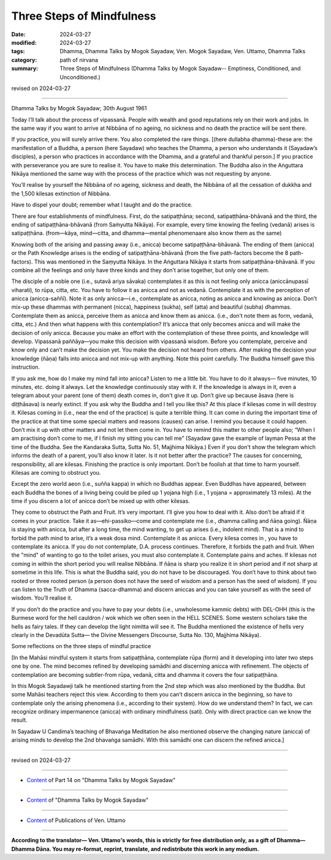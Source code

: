 ==========================================
Three Steps of Mindfulness
==========================================

:date: 2024-03-27
:modified: 2024-03-27
:tags: Dhamma, Dhamma Talks by Mogok Sayadaw, Ven. Mogok Sayadaw, Ven. Uttamo, Dhamma Talks
:category: path of nirvana
:summary: Three Steps of Mindfulness (Dhamma Talks by Mogok Sayadaw-- Emptiness, Conditioned, and Unconditioned.)

revised on 2024-03-27

------

Dhamma Talks by Mogok Sayadaw; 30th August 1961

Today I’ll talk about the process of vipassanā. People with wealth and good reputations rely on their work and jobs. In the same way if you want to arrive at Nibbāna of no ageing, no sickness and no death the practice will be sent there.

If you practice, you will surely arrive there. You also completed the rare things. [(here dullabha dhamma)-these are: the manifestation of a Buddha, a person (here Sayadaw) who teaches the Dhamma, a person who understands it (Sayadaw’s disciples), a person who practices in accordance with the Dhamma, and a grateful and thankful person.] If you practice with perseverance you are sure to realise it. You have to make this determination. The Buddha also in the Aṅguttara Nikāya mentioned the same way with the process of the practice which was not requesting by anyone.

You’ll realise by yourself the Nibbāna of no ageing, sickness and death, the Nibbāna of all the cessation of dukkha and the 1,500 kilesas extinction of Nibbāna.

Have to dispel your doubt; remember what I taught and do the practice.

There are four establishments of mindfulness. First, do the satipaṭṭhāna; second, satipaṭṭhāna-bhāvanā and the third, the ending of satipaṭṭhāna-bhāvanā (from Saṁyutta Nikāya). For example, every time knowing the feeling (vedanā) arises is satipaṭṭhāna. (from—kāya, mind—citta, and dhamma—mental phenomenaare also know them as the same)

Knowing both of the arising and passing away (i.e., anicca) become satipaṭṭhāna-bhāvanā. The ending of them (anicca) or the Path Knowledge arises is the ending of satipaṭṭhāna-bhāvanā (from the five path-factors become the 8 path-factors). This was mentioned in the Saṃyutta Nikāya. In the Aṅguttara Nikāya it starts from satipaṭṭhāna-bhāvanā. If you combine all the feelings and only have three kinds and they don’t arise together, but only one of them.

The disciple of a noble one (i.e., sutavā ariya sāvaka) contemplates it as this is not feeling only anicca (aniccānupassī viharati), to rūpa, citta, etc. You have to follow it as anicca and not as vedanā. Contemplate it as with the perception of anicca (anicca-saññī). Note it as only anicca—i.e., contemplate as anicca, noting as anicca and knowing as anicca. Don’t mix-up these dhammas with permanent (nicca), happiness (sukha), self (atta) and beautiful (subha) dhammas. Contemplate them as anicca, perceive them as anicca and know them as anicca. (i.e., don’t note them as form, vedanā, citta, etc.) And then what happens with this contemplation? It’s anicca that only becomes anicca and will make the decision of only anicca. Because you make an effort with the contemplation of these three points, and knowledge will develop. Vipassanā paññāya—you make this decision with vipassanā wisdom. Before you contemplate, perceive and know only and can’t make the decision yet. You make the decision not heard from others. After making the decision your knowledge (ñāṇa) falls into anicca and not mix-up with anything. Note this point carefully. The Buddha himself gave this instruction.

If you ask me, how do I make my mind fall into anicca? Listen to me a little bit. You have to do it always— five minutes, 10 minutes, etc. doing it always. Let the knowledge continuously stay with it. If the knowledge is always in it, even a telegram about your parent (one of them) death comes in, don't give it up. Don’t give up because āsava (here is diṭṭhāsava) is nearly extinct. If you ask why the Buddha and I tell you like this? At this place if kilesas come in will destroy it. Kilesas coming in (i.e., near the end of the practice) is quite a terrible thing. It can come in during the important time of the practice at that time some special matters and reasons (causes) can arise. I remind you because it could happen. Don’t mix it up with other matters and not let them come in. You have to remind this matter to other people also; “When I am practising don’t come to me, if I finish my sitting you can tell me” (Sayadaw gave the example of layman Pessa at the time of the Buddha. See the Kandaraka Sutta, Sutta No. 51, Majjhima Nikāya.) Even if you don't show the telegram which informs the death of a parent, you’ll also know it later. Is it not better after the practice? The causes for concerning, responsibility, all are kilesas. Finishing the practice is only important. Don’t be foolish at that time to harm yourself. Kilesas are coming to obstruct you.

Except the zero world aeon (i.e., suñña kappa) in which no Buddhas appear. Even Buddhas have appeared, between each Buddha the bones of a living being could be piled up 1 yojana high (i.e., 1 yojana = approximately 13 miles). At the time if you discern a lot of anicca don’t be mixed up with other kilesas.

They come to obstruct the Path and Fruit. It’s very important. I’ll give you how to deal with it. Also don’t be afraid if it comes in your practice. Take it as—ehi-passiko—come and contemplate me (i.e., dhamma calling and ñāṇa going). Ñāṇa is staying with anicca, but after a long time, the mind wanting, to get up arises (i.e., indolent mind). That is a mind to forbid the path mind to arise, it’s a weak dosa mind. Contemplate it as anicca. Every kilesa comes in , you have to contemplate its anicca. If you do not contemplate, D.A. process continues. Therefore, it forbids the path and fruit. When the "mind" of wanting to go to the toilet arises, you must also contemplate it. Contemplate pains and aches. If kilesas not coming in within the short period you will realise Nibbāna. If ñāṇa is sharp you realize it in short period and if not sharp at sometime in this life. This is what the Buddha said, you do not have to be discouraged. You don’t have to think about two rooted or three rooted person (a person does not have the seed of wisdom and a person has the seed of wisdom). If you can listen to the Truth of Dhamma (sacca-dhamma) and discern aniccas and you can take yourself as with the seed of wisdom. You’ll realise it.

If you don’t do the practice and you have to pay your debts (i.e., unwholesome kammic debts) with DEL-OHH (this is the Burmese word for the hell cauldron / wok which we often seen in the HELL SCENES. Some western scholars take the hells as fairy tales. If they can develop the light nimitta will see it. The Buddha mentioned the existence of hells very clearly in the Devadūta Sutta— the Divine Messengers Discourse, Sutta No. 130, Majjhima Nikāya).

Some reflections on the three steps of mindful practice

[In the Mahāsi mindful system it starts from satipaṭṭhāna, contemplate rūpa (form) and it developing into later two steps one by one. The mind becomes refined by developing samādhi and discerning anicca with refinement. The objects of contemplation are becoming subtler-from rūpa, vedanā, citta and dhamma it covers the four satipaṭṭhāna.

In this Mogok Sayadawji talk he mentioned starting from the 2nd step which was also mentioned by the Buddha. But some Mahāsi teachers reject this view. According to them you can’t discern anicca in the beginning, so have to contemplate only the arising phenomena (i.e., according to their system). How do we understand them? In fact, we can recognize ordinary impermanence (anicca) with ordinary mindfulness (sati).  Only with direct practice can we know the result.

In Sayadaw U Candima’s teaching of Bhavaṅga Meditation he also mentioned observe the changing nature (anicca) of arising minds to develop the 2nd bhavaṅga samādhi. With this samādhi one can discern the refined anicca.]

------

revised on 2024-03-27

------

- `Content <{filename}pt14-content-of-part14%zh.rst>`__ of Part 14 on "Dhamma Talks by Mogok Sayadaw"

------

- `Content <{filename}content-of-dhamma-talks-by-mogok-sayadaw%zh.rst>`__ of "Dhamma Talks by Mogok Sayadaw"

------

- `Content <{filename}../publication-of-ven-uttamo%zh.rst>`__ of Publications of Ven. Uttamo

------

**According to the translator— Ven. Uttamo's words, this is strictly for free distribution only, as a gift of Dhamma—Dhamma Dāna. You may re-format, reprint, translate, and redistribute this work in any medium.**

..
  2024-03-27 create rst